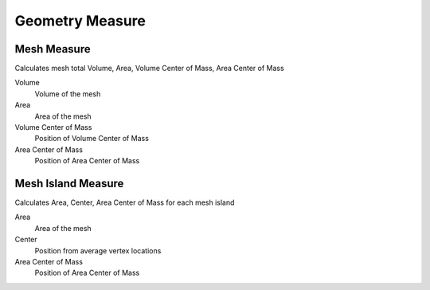Geometry Measure
===================================

************************************************************
Mesh Measure
************************************************************

Calculates mesh total Volume, Area, Volume Center of Mass, Area Center of Mass

.. image:: images/mesh_measure.png

Volume
  Volume of the mesh
  
Area
  Area of the mesh
  
Volume Center of Mass
  Position of Volume Center of Mass

Area Center of Mass
  Position of Area Center of Mass
  
  

************************************************************
Mesh Island Measure
************************************************************

Calculates Area, Center, Area Center of Mass for each mesh island

.. image:: images/m_i_m.png

Area
  Area of the mesh
  
Center
  Position from average vertex locations

Area Center of Mass
  Position of Area Center of Mass
  
  
  
  
  
  
